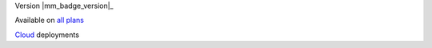 .. raw:: html

  <div class="mm-badge">

Version |mm_badge_version|_

|plans-img| Available on `all plans <https://mattermost.com/>`__

|deployment-img| `Cloud <https://mattermost.com/>`__ deployments

.. |plans-img| image:: ../_static/images/badges/flag_icon.svg

.. |deployment-img| image:: ../_static/images/badges/deployment_icon.svg

.. raw:: html

  </div>